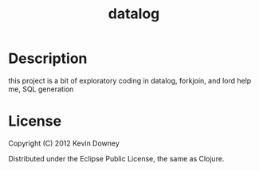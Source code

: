 #+TITLE: datalog
* Description

this project is a bit of exploratory coding in datalog, forkjoin, and
 lord help me, SQL generation

* License

Copyright (C) 2012 Kevin Downey

Distributed under the Eclipse Public License, the same as Clojure.
